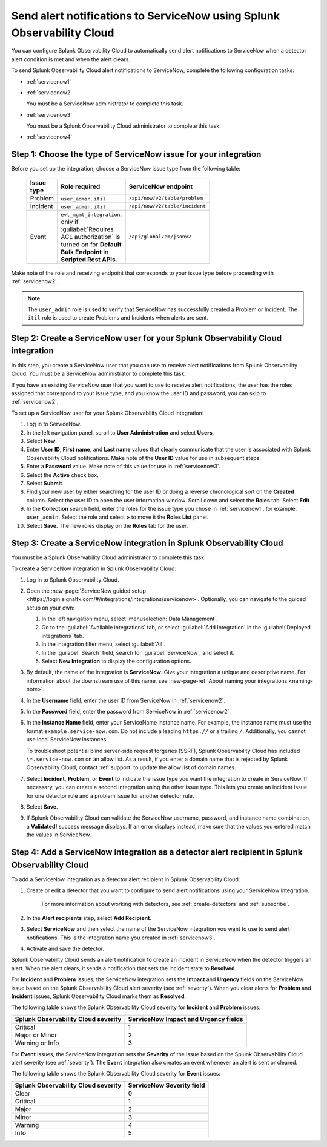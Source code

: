 .. _servicenow:

**************************************************************************
Send alert notifications to ServiceNow using Splunk Observability Cloud
**************************************************************************

.. meta::
      :description: Configure Splunk Observability Cloud to send alerts to ServiceNow when a detector alert condition is met and when the condition clears.

You can configure Splunk Observability Cloud to automatically send alert notifications to ServiceNow when a detector alert condition is met and when the alert clears.

To send Splunk Observability Cloud alert notifications to ServiceNow, complete the following configuration tasks:

* :ref:`servicenow1`

* :ref:`servicenow2`

  You must be a ServiceNow administrator to complete this task.

* :ref:`servicenow3`

  You must be a Splunk Observability Cloud administrator to complete this task.

* :ref:`servicenow4`

.. _servicenow1: 

Step 1: Choose the type of ServiceNow issue for your integration
=================================================================================

Before you set up the integration, choose a ServiceNow issue type from the following table:

 .. list-table:: 
      :header-rows: 1
      :width: 100

      * - Issue type
        - Role required
        - ServiceNow endpoint
      * - Problem
        - ``user_admin``, ``itil``
        - ``/api/now/v2/table/problem``
      * - Incident
        - ``user_admin``, ``itil``
        - ``/api/now/v2/table/incident``
      * - Event
        - ``evt_mgmt_integration``, only if :guilabel:`Requires ACL authorization` is turned on for :strong:`Default Bulk Endpoint` in :strong:`Scripted Rest APIs`.
        - ``/api/global/em/jsonv2``

Make note of the role and receiving endpoint that corresponds to your issue type before proceeding with :ref:`servicenow2`.

.. note:: The ``user_admin`` role is used to verify that ServiceNow has successfully created a Problem or Incident. The ``itil`` role is used to create Problems and Incidents when alerts are sent. 

.. _servicenow2:

Step 2: Create a ServiceNow user for your Splunk Observability Cloud integration
=================================================================================

In this step, you create a ServiceNow user that you can use to receive alert notifications from Splunk Observability Cloud. You must be a ServiceNow administrator to complete this task.

If you have an existing ServiceNow user that you want to use to receive alert notifications, the user has the roles assigned that correspond to your issue type, and you know the user ID and password, you can skip to :ref:`servicenow2`.

To set up a ServiceNow user for your Splunk Observability Cloud integration:

#. Log in to ServiceNow.

#. In the left navigation panel, scroll to :strong:`User Administration` and select :strong:`Users`.

#. Select :strong:`New`.

#. Enter :strong:`User ID`, :strong:`First name`, and :strong:`Last name` values that clearly communicate that the user is associated with Splunk Observability Cloud notifications. Make note of the :strong:`User ID` value for use in subsequent steps.

#. Enter a :strong:`Password` value. Make note of this value for use in :ref:`servicenow3`.

#. Select the :strong:`Active` check box.

#. Select :strong:`Submit`.

#. Find your new user by either searching for the user ID or doing a reverse chronological sort on the :strong:`Created` column. Select the user ID to open the user information window. Scroll down and select the :strong:`Roles` tab. Select :strong:`Edit`.

#. In the :strong:`Collection` search field, enter the roles for the issue type you chose in :ref:`servicenow1`, for example, ``user_admin``. Select the role and select :strong:`>` to move it the :strong:`Roles List` panel.

#. Select :strong:`Save`. The new roles display on the :strong:`Roles` tab for the user.


.. _servicenow3:

Step 3: Create a ServiceNow integration in Splunk Observability Cloud
=================================================================================

You must be a Splunk Observability Cloud administrator to complete this task.

To create a ServiceNow integration in Splunk Observability Cloud:

#. Log in to Splunk Observability Cloud.
#. Open the :new-page:`ServiceNow guided setup <https://login.signalfx.com/#/integrations/integrations/servicenow>`. Optionally, you can navigate to the guided setup on your own:

   #. In the left navigation menu, select :menuselection:`Data Management`.

   #. Go to the :guilabel:`Available integrations` tab, or select :guilabel:`Add Integration` in the :guilabel:`Deployed integrations` tab.

   #. In the integration filter menu, select :guilabel:`All`.

   #. In the :guilabel:`Search` field, search for :guilabel:`ServiceNow`, and select it.

   #. Select :strong:`New Integration` to display the configuration options.

#. By default, the name of the integration is :strong:`ServiceNow`. Give your integration a unique and descriptive name. For information about the downstream use of this name, see :new-page-ref:`About naming your integrations <naming-note>`.
#. In the :strong:`Username` field, enter the user ID from ServiceNow in :ref:`servicenow2`.
#. In the :strong:`Password` field, enter the password from ServiceNow in :ref:`servicenow2`.
#. In the :strong:`Instance Name` field, enter your ServiceName instance name. For example, the instance name must use the format ``example.service-now.com``. Do not include a leading ``https://`` or a trailing ``/``. Additionally, you cannot use local ServiceNow instances.

   To troubleshoot potential blind server-side request forgeries (SSRF), Splunk Observability Cloud has included ``\*.service-now.com`` on an allow list. As a result, if you enter a domain name that is rejected by Splunk Observability Cloud, contact :ref:`support` to update the allow list of domain names.

#. Select :strong:`Incident`, :strong:`Problem`, or :strong:`Event` to indicate the issue type you want the integration to create in ServiceNow. If necessary, you can create a second integration using the other issue type. This lets you create an incident issue for one detector rule and a problem issue for another detector rule.

#. Select :strong:`Save`.

#. If Splunk Observability Cloud can validate the ServiceNow username, password, and instance name combination, a :strong:`Validated!` success message displays. If an error displays instead, make sure that the values you entered match the values in ServiceNow.


.. _servicenow4:

Step 4: Add a ServiceNow integration as a detector alert recipient in Splunk Observability Cloud
=================================================================================================

To add a ServiceNow integration as a detector alert recipient in Splunk Observability Cloud:

#. Create or edit a detector that you want to configure to send alert notifications using your ServiceNow integration.

    For more information about working with detectors, see :ref:`create-detectors` and :ref:`subscribe`.

#. In the :strong:`Alert recipients` step, select :strong:`Add Recipient`.

#. Select :strong:`ServiceNow` and then select the name of the ServiceNow integration you want to use to send alert notifications. This is the integration name you created in :ref:`servicenow3`.

#. Activate and save the detector.

Splunk Observability Cloud sends an alert notification to create an incident in ServiceNow when the detector triggers an alert. When the alert clears, it sends a notification that sets the incident state to :strong:`Resolved`.

For :strong:`Incident` and :strong:`Problem` issues, the ServiceNow integration sets the :strong:`Impact` and :strong:`Urgency` fields on the ServiceNow issue based on the Splunk Observability Cloud alert severity (see :ref:`severity`). When you clear alerts for :strong:`Problem` and :strong:`Incident` issues, Splunk Observability Cloud marks them as :strong:`Resolved`.

The following table shows the Splunk Observability Cloud severity for :strong:`Incident` and :strong:`Problem` issues:

.. list-table::
   :header-rows: 1

   * - :strong:`Splunk Observability Cloud severity`
     - :strong:`ServiceNow Impact and Urgency fields`

   * - Critical
     - 1

   * - Major or Minor
     - 2

   * - Warning or Info
     - 3


For :strong:`Event` issues, the ServiceNow integration sets the :strong:`Severity` of the issue based on the Splunk Observability Cloud alert severity (see :ref:`severity`). The :strong:`Event` integration also creates an event whenever an alert is sent or cleared.

The following table shows the Splunk Observability Cloud severity for :strong:`Event` issues:

.. list-table::
   :header-rows: 1

   * - :strong:`Splunk Observability Cloud severity`
     - :strong:`ServiceNow Severity field`

   * - Clear
     - 0

   * - Critical
     - 1

   * - Major
     - 2

   * - Minor
     - 3

   * - Warning
     - 4

   * - Info
     - 5